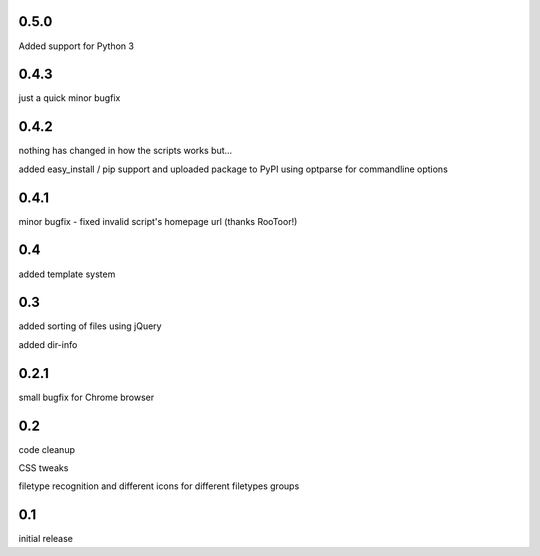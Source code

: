 0.5.0
=====

Added support for Python 3

0.4.3
=====

just a quick minor bugfix

0.4.2
=====

nothing has changed in how the scripts works but...

added easy_install / pip support and uploaded package to PyPI
using optparse for commandline options

0.4.1
=====

minor bugfix - fixed invalid script's homepage url (thanks RooToor!)

0.4
===

added template system

0.3
===

added sorting of files using jQuery

added dir-info

0.2.1
=====

small bugfix for Chrome browser

0.2
===

code cleanup

CSS tweaks

filetype recognition and different icons for different filetypes groups

0.1
===

initial release
